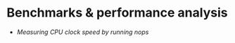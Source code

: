 * Benchmarks & performance analysis
  - [[benchmars/nop/index.html][Measuring CPU clock speed by running nops]]
